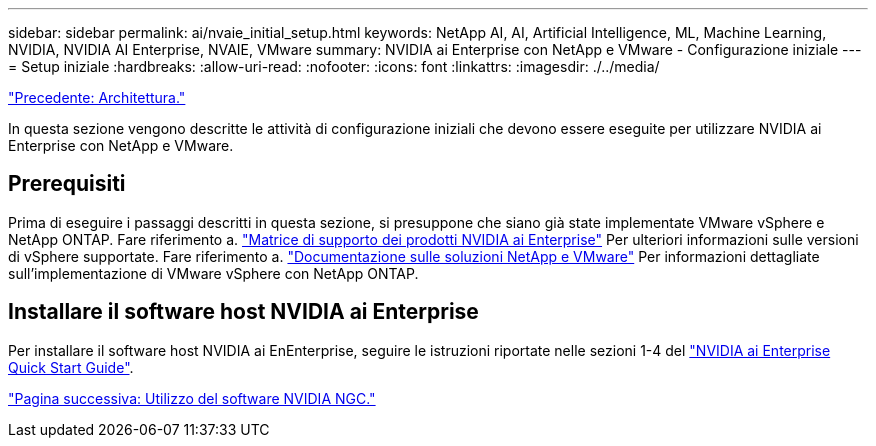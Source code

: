 ---
sidebar: sidebar 
permalink: ai/nvaie_initial_setup.html 
keywords: NetApp AI, AI, Artificial Intelligence, ML, Machine Learning, NVIDIA, NVIDIA AI Enterprise, NVAIE, VMware 
summary: NVIDIA ai Enterprise con NetApp e VMware - Configurazione iniziale 
---
= Setup iniziale
:hardbreaks:
:allow-uri-read: 
:nofooter: 
:icons: font
:linkattrs: 
:imagesdir: ./../media/


link:nvaie_architecture.html["Precedente: Architettura."]

[role="lead"]
In questa sezione vengono descritte le attività di configurazione iniziali che devono essere eseguite per utilizzare NVIDIA ai Enterprise con NetApp e VMware.



== Prerequisiti

Prima di eseguire i passaggi descritti in questa sezione, si presuppone che siano già state implementate VMware vSphere e NetApp ONTAP. Fare riferimento a. link:https://docs.nvidia.com/ai-enterprise/latest/product-support-matrix/index.html["Matrice di supporto dei prodotti NVIDIA ai Enterprise"] Per ulteriori informazioni sulle versioni di vSphere supportate. Fare riferimento a. link:https://docs.netapp.com/us-en/netapp-solutions/virtualization/netapp-vmware.html["Documentazione sulle soluzioni NetApp e VMware"] Per informazioni dettagliate sull'implementazione di VMware vSphere con NetApp ONTAP.



== Installare il software host NVIDIA ai Enterprise

Per installare il software host NVIDIA ai EnEnterprise, seguire le istruzioni riportate nelle sezioni 1-4 del link:https://docs.nvidia.com/ai-enterprise/latest/quick-start-guide/index.html["NVIDIA ai Enterprise Quick Start Guide"].

link:nvaie_ngc.html["Pagina successiva: Utilizzo del software NVIDIA NGC."]
